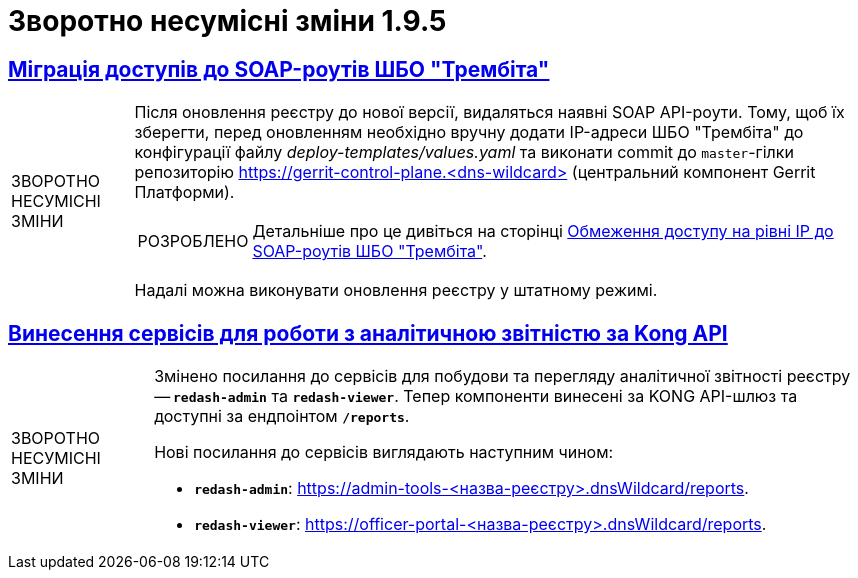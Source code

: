 //:toc: auto
:toclevels:
:toc-title: ЗМІСТ
:sectnums:
:sectnumlevels:
:sectanchors:
:experimental:
:important-caption: ВАЖЛИВО
:note-caption: ПОКРАЩЕНО
:tip-caption: РОЗРОБЛЕНО
:warning-caption: ЗВОРОТНО НЕСУМІСНІ ЗМІНИ
:caution-caption: ІНШЕ
:example-caption: Приклад
//:last-update-label: 24.01.2023
:sectlinks:

= Зворотно несумісні зміни 1.9.5

== Міграція доступів до SOAP-роутів ШБО "Трембіта"

[WARNING]
====
Після оновлення реєстру до нової версії, видаляться наявні SOAP API-роути. Тому, щоб їх зберегти, перед оновленням необхідно вручну додати IP-адреси ШБО "Трембіта" до конфігурації файлу _deploy-templates/values.yaml_ та виконати commit до `master`-гілки репозиторію https://gerrit-control-plane.<dns-wildcard>[] (центральний компонент Gerrit Платформи).

TIP: Детальніше про це дивіться на сторінці xref:admin:registry-management/control-plane-soap-api-access-trembita.adoc#configuration-scenarios[Обмеження доступу на рівні IP до SOAP-роутів ШБО "Трембіта"].

Надалі можна виконувати оновлення реєстру у штатному режимі.
====

== Винесення сервісів для роботи з аналітичною звітністю за Kong API

[WARNING]
====
Змінено посилання до сервісів для побудови та перегляду аналітичної звітності реєстру -- *`redash-admin`* та *`redash-viewer`*. Тепер компоненти винесені за KONG API-шлюз та доступні за ендпоінтом *`/reports`*.

Нові посилання до сервісів виглядають наступним чином:

* *`redash-admin`*: https://admin-tools-<назва-реєстру>.dnsWildcard/reports.

* *`redash-viewer`*: https://officer-portal-<назва-реєстру>.dnsWildcard/reports.
====